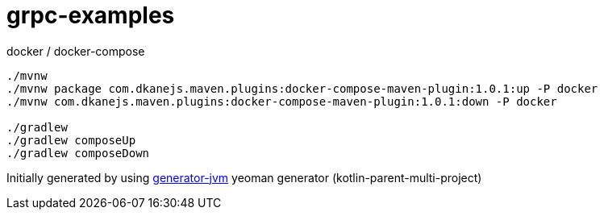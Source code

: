 = grpc-examples

////
image:https://travis-ci.org/daggerok/grpc-examples.svg?branch=master["Build Status", link="https://travis-ci.org/daggerok/grpc-examples"]
image:https://gitlab.com/daggerok/grpc-examples/badges/master/build.svg["Build Status", link="https://gitlab.com/daggerok/grpc-examples/-/jobs"]
image:https://img.shields.io/bitbucket/pipelines/daggerok/grpc-examples.svg["Build Status", link="https://bitbucket.com/daggerok/grpc-examples"]
////

//tag::content[]

//Read link:https://daggerok.github.io/grpc-examples[project reference documentation]

.docker / docker-compose
[source,bash]
----
./mvnw
./mvnw package com.dkanejs.maven.plugins:docker-compose-maven-plugin:1.0.1:up -P docker
./mvnw com.dkanejs.maven.plugins:docker-compose-maven-plugin:1.0.1:down -P docker

./gradlew
./gradlew composeUp
./gradlew composeDown
----

Initially generated by using link:https://github.com/daggerok/generator-jvm/[generator-jvm] yeoman generator (kotlin-parent-multi-project)

//end::content[]
